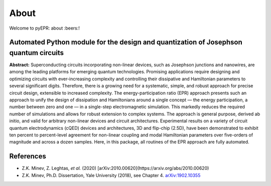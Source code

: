 About
=================================

|Open Source Love| |Awesome| |star this repo| |fork this repo|

Welcome to pyEPR: about :beers:!

Automated Python module for the design and quantization of Josephson quantum circuits
~~~~~~~~~~~~~~~~~~~~~~~~~~~~~~~~~~~~~~~~~~~~~~~~~~~~~~~~~~~~~~~~~~~~~~~~~~~~~~~~~~~~~

**Abstract:** Superconducting circuits incorporating non-linear devices,
such as Josephson junctions and nanowires, are among the leading
platforms for emerging quantum technologies. Promising applications
require designing and optimizing circuits with ever-increasing
complexity and controlling their dissipative and Hamiltonian parameters
to several significant digits. Therefore, there is a growing need for a
systematic, simple, and robust approach for precise circuit design,
extensible to increased complexity. The energy-participation ratio (EPR)
approach presents such an approach to unify the design of dissipation
and Hamiltonians around a single concept — the energy participation, a
number between zero and one — in a single-step electromagnetic
simulation. This markedly reduces the required number of simulations and
allows for robust extension to complex systems. The approach is general
purpose, derived ab initio, and valid for arbitrary non-linear devices
and circuit architectures. Experimental results on a variety of circuit
quantum electrodynamics (cQED) devices and architectures, 3D and
flip-chip (2.5D), have been demonstrated to exhibit ten percent to
percent-level agreement for non-linear coupling and modal Hamiltonian
parameters over five-orders of magnitude and across a dozen samples.
Here, in this package, all routines of the EPR approach are fully
automated.

References
~~~~~~~~~~

-  Z.K. Minev, Z. Leghtas, *et al.* (2020) [arXiv:2010.00620](https://arxiv.org/abs/2010.00620)
-  Z.K. Minev, Ph.D. Dissertation, Yale University (2018), see Chapter
   4. `arXiv:1902.10355`_

.. _`arXiv:1902.10355`: https://arxiv.org/abs/1902.10355

.. |Open Source Love| image:: https://badges.frapsoft.com/os/v1/open-source.png?v=103
   :target: https://github.com/zlatko-minev/pyEPR
.. |Awesome| image:: https://cdn.rawgit.com/sindresorhus/awesome/d7305f38d29fed78fa85652e3a63e154dd8e8829/media/badge.svg
   :target: https://github.com/zlatko-minev/pyEPR
.. |star this repo| image:: http://githubbadges.com/star.svg?user=zlatko-minev&repo=pyEPR&style=flat
   :target: https://github.com/zlatko-minev/pyEPR
.. |fork this repo| image:: http://githubbadges.com/fork.svg?user=zlatko-minev&repo=pyEPR&style=flat
   :target: https://github.com/zlatko-minev/pyEPR/fork
